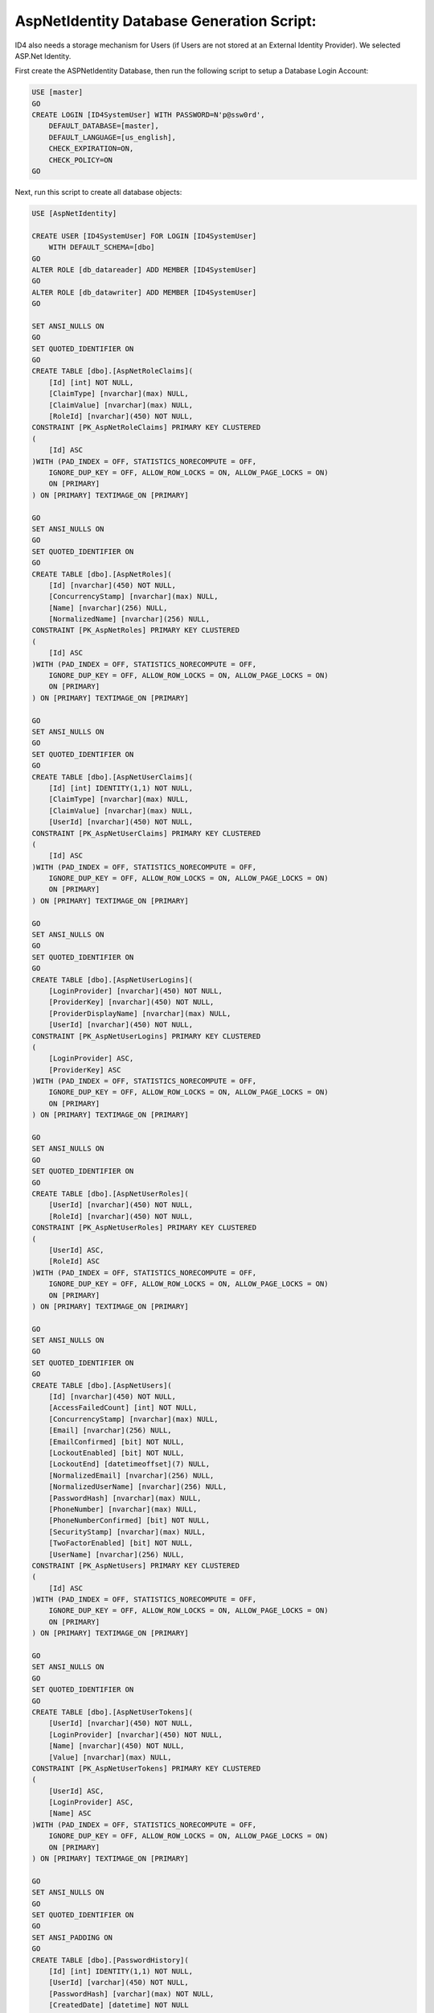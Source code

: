 .. _refDatabaseGenScriptAspNetIdentity:

AspNetIdentity Database Generation Script:
==========================================

ID4 also needs a storage mechanism for Users (if Users are not stored at an External Identity Provider). We selected ASP.Net Identity.

First create the ASPNetIdentity Database, then run the following script to setup a Database Login Account:

.. code-block:: sql

    USE [master]
    GO
    CREATE LOGIN [ID4SystemUser] WITH PASSWORD=N'p@ssw0rd', 
        DEFAULT_DATABASE=[master], 
        DEFAULT_LANGUAGE=[us_english], 
        CHECK_EXPIRATION=ON, 
        CHECK_POLICY=ON
    GO

Next, run this script to create all database objects:

.. code-block:: sql

    USE [AspNetIdentity]

    CREATE USER [ID4SystemUser] FOR LOGIN [ID4SystemUser] 
        WITH DEFAULT_SCHEMA=[dbo]
    GO
    ALTER ROLE [db_datareader] ADD MEMBER [ID4SystemUser]
    GO
    ALTER ROLE [db_datawriter] ADD MEMBER [ID4SystemUser]
    GO

    SET ANSI_NULLS ON
    GO
    SET QUOTED_IDENTIFIER ON
    GO
    CREATE TABLE [dbo].[AspNetRoleClaims](
        [Id] [int] NOT NULL,
        [ClaimType] [nvarchar](max) NULL,
        [ClaimValue] [nvarchar](max) NULL,
        [RoleId] [nvarchar](450) NOT NULL,
    CONSTRAINT [PK_AspNetRoleClaims] PRIMARY KEY CLUSTERED 
    (
        [Id] ASC
    )WITH (PAD_INDEX = OFF, STATISTICS_NORECOMPUTE = OFF, 
        IGNORE_DUP_KEY = OFF, ALLOW_ROW_LOCKS = ON, ALLOW_PAGE_LOCKS = ON) 
        ON [PRIMARY]
    ) ON [PRIMARY] TEXTIMAGE_ON [PRIMARY]

    GO
    SET ANSI_NULLS ON
    GO
    SET QUOTED_IDENTIFIER ON
    GO
    CREATE TABLE [dbo].[AspNetRoles](
        [Id] [nvarchar](450) NOT NULL,
        [ConcurrencyStamp] [nvarchar](max) NULL,
        [Name] [nvarchar](256) NULL,
        [NormalizedName] [nvarchar](256) NULL,
    CONSTRAINT [PK_AspNetRoles] PRIMARY KEY CLUSTERED 
    (
        [Id] ASC
    )WITH (PAD_INDEX = OFF, STATISTICS_NORECOMPUTE = OFF, 
        IGNORE_DUP_KEY = OFF, ALLOW_ROW_LOCKS = ON, ALLOW_PAGE_LOCKS = ON) 
        ON [PRIMARY]
    ) ON [PRIMARY] TEXTIMAGE_ON [PRIMARY]

    GO
    SET ANSI_NULLS ON
    GO
    SET QUOTED_IDENTIFIER ON
    GO
    CREATE TABLE [dbo].[AspNetUserClaims](
        [Id] [int] IDENTITY(1,1) NOT NULL,
        [ClaimType] [nvarchar](max) NULL,
        [ClaimValue] [nvarchar](max) NULL,
        [UserId] [nvarchar](450) NOT NULL,
    CONSTRAINT [PK_AspNetUserClaims] PRIMARY KEY CLUSTERED 
    (
        [Id] ASC
    )WITH (PAD_INDEX = OFF, STATISTICS_NORECOMPUTE = OFF, 
        IGNORE_DUP_KEY = OFF, ALLOW_ROW_LOCKS = ON, ALLOW_PAGE_LOCKS = ON) 
        ON [PRIMARY]
    ) ON [PRIMARY] TEXTIMAGE_ON [PRIMARY]

    GO
    SET ANSI_NULLS ON
    GO
    SET QUOTED_IDENTIFIER ON
    GO
    CREATE TABLE [dbo].[AspNetUserLogins](
        [LoginProvider] [nvarchar](450) NOT NULL,
        [ProviderKey] [nvarchar](450) NOT NULL,
        [ProviderDisplayName] [nvarchar](max) NULL,
        [UserId] [nvarchar](450) NOT NULL,
    CONSTRAINT [PK_AspNetUserLogins] PRIMARY KEY CLUSTERED 
    (
        [LoginProvider] ASC,
        [ProviderKey] ASC
    )WITH (PAD_INDEX = OFF, STATISTICS_NORECOMPUTE = OFF, 
        IGNORE_DUP_KEY = OFF, ALLOW_ROW_LOCKS = ON, ALLOW_PAGE_LOCKS = ON) 
        ON [PRIMARY]
    ) ON [PRIMARY] TEXTIMAGE_ON [PRIMARY]

    GO
    SET ANSI_NULLS ON
    GO
    SET QUOTED_IDENTIFIER ON
    GO
    CREATE TABLE [dbo].[AspNetUserRoles](
        [UserId] [nvarchar](450) NOT NULL,
        [RoleId] [nvarchar](450) NOT NULL,
    CONSTRAINT [PK_AspNetUserRoles] PRIMARY KEY CLUSTERED 
    (
        [UserId] ASC,
        [RoleId] ASC
    )WITH (PAD_INDEX = OFF, STATISTICS_NORECOMPUTE = OFF, 
        IGNORE_DUP_KEY = OFF, ALLOW_ROW_LOCKS = ON, ALLOW_PAGE_LOCKS = ON) 
        ON [PRIMARY]
    ) ON [PRIMARY] TEXTIMAGE_ON [PRIMARY]

    GO
    SET ANSI_NULLS ON
    GO
    SET QUOTED_IDENTIFIER ON
    GO
    CREATE TABLE [dbo].[AspNetUsers](
        [Id] [nvarchar](450) NOT NULL,
        [AccessFailedCount] [int] NOT NULL,
        [ConcurrencyStamp] [nvarchar](max) NULL,
        [Email] [nvarchar](256) NULL,
        [EmailConfirmed] [bit] NOT NULL,
        [LockoutEnabled] [bit] NOT NULL,
        [LockoutEnd] [datetimeoffset](7) NULL,
        [NormalizedEmail] [nvarchar](256) NULL,
        [NormalizedUserName] [nvarchar](256) NULL,
        [PasswordHash] [nvarchar](max) NULL,
        [PhoneNumber] [nvarchar](max) NULL,
        [PhoneNumberConfirmed] [bit] NOT NULL,
        [SecurityStamp] [nvarchar](max) NULL,
        [TwoFactorEnabled] [bit] NOT NULL,
        [UserName] [nvarchar](256) NULL,
    CONSTRAINT [PK_AspNetUsers] PRIMARY KEY CLUSTERED 
    (
        [Id] ASC
    )WITH (PAD_INDEX = OFF, STATISTICS_NORECOMPUTE = OFF, 
        IGNORE_DUP_KEY = OFF, ALLOW_ROW_LOCKS = ON, ALLOW_PAGE_LOCKS = ON) 
        ON [PRIMARY]
    ) ON [PRIMARY] TEXTIMAGE_ON [PRIMARY]

    GO
    SET ANSI_NULLS ON
    GO
    SET QUOTED_IDENTIFIER ON
    GO
    CREATE TABLE [dbo].[AspNetUserTokens](
        [UserId] [nvarchar](450) NOT NULL,
        [LoginProvider] [nvarchar](450) NOT NULL,
        [Name] [nvarchar](450) NOT NULL,
        [Value] [nvarchar](max) NULL,
    CONSTRAINT [PK_AspNetUserTokens] PRIMARY KEY CLUSTERED 
    (
        [UserId] ASC,
        [LoginProvider] ASC,
        [Name] ASC
    )WITH (PAD_INDEX = OFF, STATISTICS_NORECOMPUTE = OFF, 
        IGNORE_DUP_KEY = OFF, ALLOW_ROW_LOCKS = ON, ALLOW_PAGE_LOCKS = ON) 
        ON [PRIMARY]
    ) ON [PRIMARY] TEXTIMAGE_ON [PRIMARY]

    GO
    SET ANSI_NULLS ON
    GO
    SET QUOTED_IDENTIFIER ON
    GO
    SET ANSI_PADDING ON
    GO
    CREATE TABLE [dbo].[PasswordHistory](
        [Id] [int] IDENTITY(1,1) NOT NULL,
        [UserId] [varchar](450) NOT NULL,
        [PasswordHash] [varchar](max) NOT NULL,
        [CreatedDate] [datetime] NOT NULL
    ) ON [PRIMARY] TEXTIMAGE_ON [PRIMARY]

    GO
    SET ANSI_PADDING OFF
    GO
    ALTER TABLE [dbo].[AspNetRoleClaims]  WITH CHECK ADD  
        CONSTRAINT [FK_AspNetRoleClaims_AspNetRoles_RoleId] 
        FOREIGN KEY([RoleId])
        REFERENCES [dbo].[AspNetRoles] ([Id])
        ON DELETE CASCADE
    GO
    ALTER TABLE [dbo].[AspNetRoleClaims] CHECK 
        CONSTRAINT [FK_AspNetRoleClaims_AspNetRoles_RoleId]
    GO
    ALTER TABLE [dbo].[AspNetUserClaims]  WITH CHECK ADD  
        CONSTRAINT [FK_AspNetUserClaims_AspNetUsers_UserId] 
        FOREIGN KEY([UserId])
        REFERENCES [dbo].[AspNetUsers] ([Id])
        ON DELETE CASCADE
    GO
    ALTER TABLE [dbo].[AspNetUserClaims] CHECK 
        CONSTRAINT [FK_AspNetUserClaims_AspNetUsers_UserId]
    GO
    ALTER TABLE [dbo].[AspNetUserLogins]  WITH CHECK ADD  
        CONSTRAINT [FK_AspNetUserLogins_AspNetUsers_UserId] 
        FOREIGN KEY([UserId])
        REFERENCES [dbo].[AspNetUsers] ([Id])
        ON DELETE CASCADE
    GO
    ALTER TABLE [dbo].[AspNetUserLogins] CHECK 
        CONSTRAINT [FK_AspNetUserLogins_AspNetUsers_UserId]
    GO
    ALTER TABLE [dbo].[AspNetUserRoles]  WITH CHECK ADD  
        CONSTRAINT [FK_AspNetUserRoles_AspNetRoles_RoleId] 
        FOREIGN KEY([RoleId])
        REFERENCES [dbo].[AspNetRoles] ([Id])
        ON DELETE CASCADE
    GO
    ALTER TABLE [dbo].[AspNetUserRoles] CHECK 
        CONSTRAINT [FK_AspNetUserRoles_AspNetRoles_RoleId]
    GO
    ALTER TABLE [dbo].[AspNetUserRoles]  WITH CHECK ADD  
        CONSTRAINT [FK_AspNetUserRoles_AspNetUsers_UserId] 
        FOREIGN KEY([UserId])
        REFERENCES [dbo].[AspNetUsers] ([Id])
        ON DELETE CASCADE
    GO
    ALTER TABLE [dbo].[AspNetUserRoles] CHECK 
        CONSTRAINT [FK_AspNetUserRoles_AspNetUsers_UserId]
    GO

    GRANT SELECT, DELETE, UPDATE, INSERT 
        ON [dbo].AspNetRoleClaims TO ID4SystemUser;
    GRANT SELECT, DELETE, UPDATE, INSERT 
        ON [dbo].[AspNetRoles] TO ID4SystemUser;
    GRANT SELECT, DELETE, UPDATE, INSERT 
        ON [dbo].[AspNetUserClaims] TO ID4SystemUser;
    GRANT SELECT, DELETE, UPDATE, INSERT 
        ON [dbo].[AspNetUserLogins] TO ID4SystemUser;
    GRANT SELECT, DELETE, UPDATE, INSERT 
        ON [dbo].[AspNetUserRoles] TO ID4SystemUser;
    GRANT SELECT, DELETE, UPDATE, INSERT 
        ON [dbo].[AspNetUsers] TO ID4SystemUser;
    GRANT SELECT, DELETE, UPDATE, INSERT 
        ON [dbo].[AspNetUserTokens] TO ID4SystemUser;
    GRANT SELECT, DELETE, UPDATE, INSERT 
        ON [dbo].[PasswordHistory] TO ID4SystemUser;


